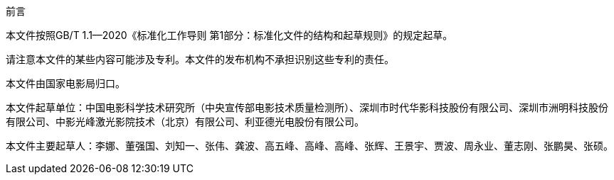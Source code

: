 .前言
本文件按照GB/T 1.1—2020《标准化工作导则  第1部分：标准化文件的结构和起草规则》的规定起草。

请注意本文件的某些内容可能涉及专利。本文件的发布机构不承担识别这些专利的责任。

本文件由国家电影局归口。

本文件起草单位：中国电影科学技术研究所（中央宣传部电影技术质量检测所）、深圳市时代华影科技股份有限公司、深圳市洲明科技股份有限公司、中影光峰激光影院技术（北京）有限公司、利亚德光电股份有限公司。

本文件主要起草人：李娜、董强国、刘知一、张伟、龚波、高五峰、高峰、高峰、张辉、王景宇、贾波、周永业、董志刚、张鹏昊、张硕。
